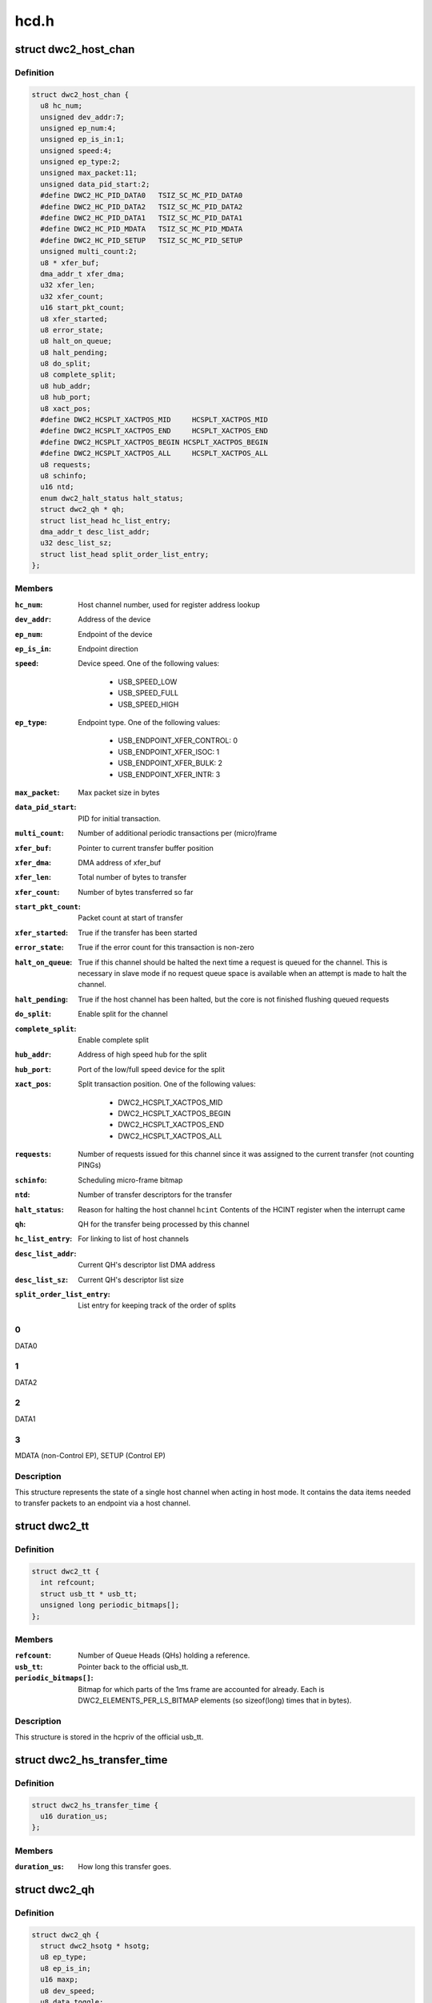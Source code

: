 .. -*- coding: utf-8; mode: rst -*-

=====
hcd.h
=====


.. _`dwc2_host_chan`:

struct dwc2_host_chan
=====================

.. c:type:: dwc2_host_chan

    Software host channel descriptor


.. _`dwc2_host_chan.definition`:

Definition
----------

.. code-block:: c

  struct dwc2_host_chan {
    u8 hc_num;
    unsigned dev_addr:7;
    unsigned ep_num:4;
    unsigned ep_is_in:1;
    unsigned speed:4;
    unsigned ep_type:2;
    unsigned max_packet:11;
    unsigned data_pid_start:2;
    #define DWC2_HC_PID_DATA0	TSIZ_SC_MC_PID_DATA0
    #define DWC2_HC_PID_DATA2	TSIZ_SC_MC_PID_DATA2
    #define DWC2_HC_PID_DATA1	TSIZ_SC_MC_PID_DATA1
    #define DWC2_HC_PID_MDATA	TSIZ_SC_MC_PID_MDATA
    #define DWC2_HC_PID_SETUP	TSIZ_SC_MC_PID_SETUP
    unsigned multi_count:2;
    u8 * xfer_buf;
    dma_addr_t xfer_dma;
    u32 xfer_len;
    u32 xfer_count;
    u16 start_pkt_count;
    u8 xfer_started;
    u8 error_state;
    u8 halt_on_queue;
    u8 halt_pending;
    u8 do_split;
    u8 complete_split;
    u8 hub_addr;
    u8 hub_port;
    u8 xact_pos;
    #define DWC2_HCSPLT_XACTPOS_MID	HCSPLT_XACTPOS_MID
    #define DWC2_HCSPLT_XACTPOS_END	HCSPLT_XACTPOS_END
    #define DWC2_HCSPLT_XACTPOS_BEGIN HCSPLT_XACTPOS_BEGIN
    #define DWC2_HCSPLT_XACTPOS_ALL	HCSPLT_XACTPOS_ALL
    u8 requests;
    u8 schinfo;
    u16 ntd;
    enum dwc2_halt_status halt_status;
    struct dwc2_qh * qh;
    struct list_head hc_list_entry;
    dma_addr_t desc_list_addr;
    u32 desc_list_sz;
    struct list_head split_order_list_entry;
  };


.. _`dwc2_host_chan.members`:

Members
-------

:``hc_num``:
    Host channel number, used for register address lookup

:``dev_addr``:
    Address of the device

:``ep_num``:
    Endpoint of the device

:``ep_is_in``:
    Endpoint direction

:``speed``:
    Device speed. One of the following values:

                          - USB_SPEED_LOW
                          - USB_SPEED_FULL
                          - USB_SPEED_HIGH

:``ep_type``:
    Endpoint type. One of the following values:

                          - USB_ENDPOINT_XFER_CONTROL: 0
                          - USB_ENDPOINT_XFER_ISOC:    1
                          - USB_ENDPOINT_XFER_BULK:    2
                          - USB_ENDPOINT_XFER_INTR:    3

:``max_packet``:
    Max packet size in bytes

:``data_pid_start``:
    PID for initial transaction.

:``multi_count``:
    Number of additional periodic transactions per
    (micro)frame

:``xfer_buf``:
    Pointer to current transfer buffer position

:``xfer_dma``:
    DMA address of xfer_buf

:``xfer_len``:
    Total number of bytes to transfer

:``xfer_count``:
    Number of bytes transferred so far

:``start_pkt_count``:
    Packet count at start of transfer

:``xfer_started``:
    True if the transfer has been started

:``error_state``:
    True if the error count for this transaction is non-zero

:``halt_on_queue``:
    True if this channel should be halted the next time a
    request is queued for the channel. This is necessary in
    slave mode if no request queue space is available when
    an attempt is made to halt the channel.

:``halt_pending``:
    True if the host channel has been halted, but the core
    is not finished flushing queued requests

:``do_split``:
    Enable split for the channel

:``complete_split``:
    Enable complete split

:``hub_addr``:
    Address of high speed hub for the split

:``hub_port``:
    Port of the low/full speed device for the split

:``xact_pos``:
    Split transaction position. One of the following values:

                          - DWC2_HCSPLT_XACTPOS_MID
                          - DWC2_HCSPLT_XACTPOS_BEGIN
                          - DWC2_HCSPLT_XACTPOS_END
                          - DWC2_HCSPLT_XACTPOS_ALL

:``requests``:
    Number of requests issued for this channel since it was
    assigned to the current transfer (not counting PINGs)

:``schinfo``:
    Scheduling micro-frame bitmap

:``ntd``:
    Number of transfer descriptors for the transfer

:``halt_status``:
    Reason for halting the host channel
    ``hcint``               Contents of the HCINT register when the interrupt came

:``qh``:
    QH for the transfer being processed by this channel

:``hc_list_entry``:
    For linking to list of host channels

:``desc_list_addr``:
    Current QH's descriptor list DMA address

:``desc_list_sz``:
    Current QH's descriptor list size

:``split_order_list_entry``:
    List entry for keeping track of the order of splits




.. _`dwc2_host_chan.0`:

0
-

DATA0



.. _`dwc2_host_chan.1`:

1
-

DATA2



.. _`dwc2_host_chan.2`:

2
-

DATA1



.. _`dwc2_host_chan.3`:

3
-

MDATA (non-Control EP),
SETUP (Control EP)



.. _`dwc2_host_chan.description`:

Description
-----------

This structure represents the state of a single host channel when acting in
host mode. It contains the data items needed to transfer packets to an
endpoint via a host channel.



.. _`dwc2_tt`:

struct dwc2_tt
==============

.. c:type:: dwc2_tt

    dwc2 data associated with a usb_tt


.. _`dwc2_tt.definition`:

Definition
----------

.. code-block:: c

  struct dwc2_tt {
    int refcount;
    struct usb_tt * usb_tt;
    unsigned long periodic_bitmaps[];
  };


.. _`dwc2_tt.members`:

Members
-------

:``refcount``:
    Number of Queue Heads (QHs) holding a reference.

:``usb_tt``:
    Pointer back to the official usb_tt.

:``periodic_bitmaps[]``:
    Bitmap for which parts of the 1ms frame are accounted
    for already.  Each is DWC2_ELEMENTS_PER_LS_BITMAP
    elements (so sizeof(long) times that in bytes).




.. _`dwc2_tt.description`:

Description
-----------

This structure is stored in the hcpriv of the official usb_tt.



.. _`dwc2_hs_transfer_time`:

struct dwc2_hs_transfer_time
============================

.. c:type:: dwc2_hs_transfer_time

    Info about a transfer on the high speed bus.


.. _`dwc2_hs_transfer_time.definition`:

Definition
----------

.. code-block:: c

  struct dwc2_hs_transfer_time {
    u16 duration_us;
  };


.. _`dwc2_hs_transfer_time.members`:

Members
-------

:``duration_us``:
    How long this transfer goes.




.. _`dwc2_qh`:

struct dwc2_qh
==============

.. c:type:: dwc2_qh

    Software queue head structure


.. _`dwc2_qh.definition`:

Definition
----------

.. code-block:: c

  struct dwc2_qh {
    struct dwc2_hsotg * hsotg;
    u8 ep_type;
    u8 ep_is_in;
    u16 maxp;
    u8 dev_speed;
    u8 data_toggle;
    u8 ping_state;
    u8 do_split;
    u8 td_first;
    u8 td_last;
    u16 host_us;
    u16 device_us;
    u16 host_interval;
    u16 device_interval;
    u16 next_active_frame;
    u16 start_active_frame;
    s16 num_hs_transfers;
    struct dwc2_hs_transfer_time hs_transfers[DWC2_HS_SCHEDULE_UFRAMES];
    u32 ls_start_schedule_slice;
    u16 ntd;
    struct list_head qtd_list;
    struct dwc2_host_chan * channel;
    struct list_head qh_list_entry;
    struct dwc2_hcd_dma_desc * desc_list;
    dma_addr_t desc_list_dma;
    u32 desc_list_sz;
    u32 * n_bytes;
    struct timer_list unreserve_timer;
    int ttport;
    unsigned unreserve_pending:1;
    unsigned schedule_low_speed:1;
  };


.. _`dwc2_qh.members`:

Members
-------

:``hsotg``:
    The HCD state structure for the DWC OTG controller

:``ep_type``:
    Endpoint type. One of the following values:

                          - USB_ENDPOINT_XFER_CONTROL
                          - USB_ENDPOINT_XFER_BULK
                          - USB_ENDPOINT_XFER_INT
                          - USB_ENDPOINT_XFER_ISOC

:``ep_is_in``:
    Endpoint direction

:``maxp``:
    Value from wMaxPacketSize field of Endpoint Descriptor

:``dev_speed``:
    Device speed. One of the following values:

                          - USB_SPEED_LOW
                          - USB_SPEED_FULL
                          - USB_SPEED_HIGH

:``data_toggle``:
    Determines the PID of the next data packet for
    non-controltransfers. Ignored for control transfers.

:``ping_state``:
    Ping state

:``do_split``:
    Full/low speed endpoint on high-speed hub requires split

:``td_first``:
    Index of first activated isochronous transfer descriptor

:``td_last``:
    Index of last activated isochronous transfer descriptor

:``host_us``:
    Bandwidth in microseconds per transfer as seen by host

:``device_us``:
    Bandwidth in microseconds per transfer as seen by device

:``host_interval``:
    Interval between transfers as seen by the host.  If
    the host is high speed and the device is low speed this
    will be 8 times device interval.

:``device_interval``:
    Interval between transfers as seen by the device.
    interval.

:``next_active_frame``:
    (Micro)frame _before_ we next need to put something on
    the bus.  We'll move the qh to active here.  If the
    host is in high speed mode this will be a uframe.  If
    the host is in low speed mode this will be a full frame.

:``start_active_frame``:
    If we are partway through a split transfer, this will be
    what next_active_frame was when we started.  Otherwise
    it should always be the same as next_active_frame.

:``num_hs_transfers``:
    Number of transfers in hs_transfers.
    Normally this is 1 but can be more than one for splits.
    Always >= 1 unless the host is in low/full speed mode.

:``hs_transfers[DWC2_HS_SCHEDULE_UFRAMES]``:
    Transfers that are scheduled as seen by the high speed
    bus.  Not used if host is in low or full speed mode (but
    note that it IS USED if the device is low or full speed
    as long as the HOST is in high speed mode).

:``ls_start_schedule_slice``:
    Start time (in slices) on the low speed bus
    schedule that's being used by this device.  This
    will be on the periodic_bitmap in a
    "struct dwc2_tt".  Not used if this device is high
    speed.  Note that this is in "schedule slice" which
    is tightly packed.

:``ntd``:
    Actual number of transfer descriptors in a list

:``qtd_list``:
    List of QTDs for this QH

:``channel``:
    Host channel currently processing transfers for this QH

:``qh_list_entry``:
    Entry for QH in either the periodic or non-periodic
    schedule

:``desc_list``:
    List of transfer descriptors

:``desc_list_dma``:
    Physical address of desc_list

:``desc_list_sz``:
    Size of descriptors list

:``n_bytes``:
    Xfer Bytes array. Each element corresponds to a transfer
    descriptor and indicates original XferSize value for the
    descriptor

:``unreserve_timer``:
    Timer for releasing periodic reservation.

:``ttport``:
    Port number within our tt.
    ``tt_buffer_dirty``     True if clear_tt_buffer_complete is pending

:``unreserve_pending``:
    True if we planned to unreserve but haven't yet.

:``schedule_low_speed``:
    True if we have a low/full speed component (either the
    host is in low/full speed mode or do_split).




.. _`dwc2_qh.one-of-the-following-values`:

One of the following values
---------------------------

- DWC2_HC_PID_DATA0
- DWC2_HC_PID_DATA1



.. _`dwc2_qh.description`:

Description
-----------

A Queue Head (QH) holds the static characteristics of an endpoint and
maintains a list of transfers (QTDs) for that endpoint. A QH structure may
be entered in either the non-periodic or periodic schedule.



.. _`dwc2_qtd`:

struct dwc2_qtd
===============

.. c:type:: dwc2_qtd

    Software queue transfer descriptor (QTD)


.. _`dwc2_qtd.definition`:

Definition
----------

.. code-block:: c

  struct dwc2_qtd {
    enum dwc2_control_phase control_phase;
    u8 in_process;
    u8 data_toggle;
    u8 complete_split;
    u8 isoc_split_pos;
    u16 isoc_frame_index;
    u16 isoc_split_offset;
    u32 ssplit_out_xfer_count;
    u8 error_count;
    u8 n_desc;
    u16 isoc_frame_index_last;
    struct dwc2_hcd_urb * urb;
    struct dwc2_qh * qh;
    struct list_head qtd_list_entry;
  };


.. _`dwc2_qtd.members`:

Members
-------

:``control_phase``:
    Current phase for control transfers (Setup, Data, or
    Status)

:``in_process``:
    Indicates if this QTD is currently processed by HW

:``data_toggle``:
    Determines the PID of the next data packet for the
    data phase of control transfers. Ignored for other
    transfer types. One of the following values:
    - DWC2_HC_PID_DATA0
    - DWC2_HC_PID_DATA1

:``complete_split``:
    Keeps track of the current split type for FS/LS
    endpoints on a HS Hub

:``isoc_split_pos``:
    Position of the ISOC split in full/low speed

:``isoc_frame_index``:
    Index of the next frame descriptor for an isochronous
    transfer. A frame descriptor describes the buffer
    position and length of the data to be transferred in the
    next scheduled (micro)frame of an isochronous transfer.
    It also holds status for that transaction. The frame
    index starts at 0.

:``isoc_split_offset``:
    Position of the ISOC split in the buffer for the
    current frame

:``ssplit_out_xfer_count``:
    How many bytes transferred during SSPLIT OUT

:``error_count``:
    Holds the number of bus errors that have occurred for
    a transaction within this transfer

:``n_desc``:
    Number of DMA descriptors for this QTD

:``isoc_frame_index_last``:
    Last activated frame (packet) index, used in
    descriptor DMA mode only

:``urb``:
    URB for this transfer

:``qh``:
    Queue head for this QTD

:``qtd_list_entry``:
    For linking to the QH's list of QTDs




.. _`dwc2_qtd.description`:

Description
-----------

A Queue Transfer Descriptor (QTD) holds the state of a bulk, control,
interrupt, or isochronous transfer. A single QTD is created for each URB
(of one of these types) submitted to the HCD. The transfer associated with
a QTD may require one or multiple transactions.

A QTD is linked to a Queue Head, which is entered in either the
non-periodic or periodic schedule for execution. When a QTD is chosen for
execution, some or all of its transactions may be executed. After
execution, the state of the QTD is updated. The QTD may be retired if all
its transactions are complete or if an error occurred. Otherwise, it
remains in the schedule so more transactions can be executed later.



.. _`dwc2_handle_hcd_intr`:

dwc2_handle_hcd_intr
====================

.. c:function:: irqreturn_t dwc2_handle_hcd_intr (struct dwc2_hsotg *hsotg)

    Called on every hardware interrupt

    :param struct dwc2_hsotg \*hsotg:
        The DWC2 HCD



.. _`dwc2_handle_hcd_intr.description`:

Description
-----------

Returns IRQ_HANDLED if interrupt is handled
Return IRQ_NONE if interrupt is not handled



.. _`dwc2_hcd_stop`:

dwc2_hcd_stop
=============

.. c:function:: void dwc2_hcd_stop (struct dwc2_hsotg *hsotg)

    Halts the DWC_otg host mode operation

    :param struct dwc2_hsotg \*hsotg:
        The DWC2 HCD



.. _`dwc2_hcd_is_b_host`:

dwc2_hcd_is_b_host
==================

.. c:function:: int dwc2_hcd_is_b_host (struct dwc2_hsotg *hsotg)

    Returns 1 if core currently is acting as B host, and 0 otherwise

    :param struct dwc2_hsotg \*hsotg:
        The DWC2 HCD



.. _`dwc2_hcd_dump_state`:

dwc2_hcd_dump_state
===================

.. c:function:: void dwc2_hcd_dump_state (struct dwc2_hsotg *hsotg)

    Dumps hsotg state

    :param struct dwc2_hsotg \*hsotg:
        The DWC2 HCD



.. _`dwc2_hcd_dump_state.note`:

NOTE
----

This function will be removed once the peripheral controller code
is integrated and the driver is stable



.. _`dwc2_hcd_dump_frrem`:

dwc2_hcd_dump_frrem
===================

.. c:function:: void dwc2_hcd_dump_frrem (struct dwc2_hsotg *hsotg)

    Dumps the average frame remaining at SOF

    :param struct dwc2_hsotg \*hsotg:
        The DWC2 HCD



.. _`dwc2_hcd_dump_frrem.description`:

Description
-----------

This can be used to determine average interrupt latency. Frame remaining is
also shown for start transfer and two additional sample points.



.. _`dwc2_hcd_dump_frrem.note`:

NOTE
----

This function will be removed once the peripheral controller code
is integrated and the driver is stable


